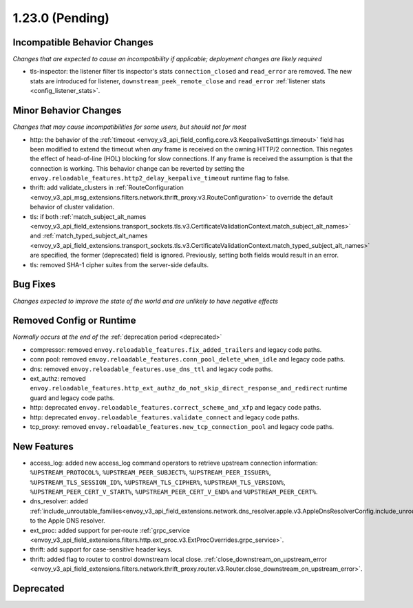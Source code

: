 1.23.0 (Pending)
================

Incompatible Behavior Changes
-----------------------------
*Changes that are expected to cause an incompatibility if applicable; deployment changes are likely required*

* tls-inspector: the listener filter tls inspector's stats ``connection_closed`` and ``read_error`` are removed. The new stats are introduced for listener, ``downstream_peek_remote_close`` and ``read_error`` :ref:`listener stats <config_listener_stats>`.

Minor Behavior Changes
----------------------
*Changes that may cause incompatibilities for some users, but should not for most*

* http: the behavior of the :ref:`timeout <envoy_v3_api_field_config.core.v3.KeepaliveSettings.timeout>`
  field has been modified to extend the timeout when *any* frame is received on the owning HTTP/2
  connection. This negates the effect of head-of-line (HOL) blocking for slow connections. If
  any frame is received the assumption is that the connection is working. This behavior change
  can be reverted by setting the ``envoy.reloadable_features.http2_delay_keepalive_timeout`` runtime
  flag to false.
* thrift: add validate_clusters in :ref:`RouteConfiguration <envoy_v3_api_msg_extensions.filters.network.thrift_proxy.v3.RouteConfiguration>` to override the default behavior of cluster validation.
* tls: if both :ref:`match_subject_alt_names <envoy_v3_api_field_extensions.transport_sockets.tls.v3.CertificateValidationContext.match_subject_alt_names>` and :ref:`match_typed_subject_alt_names <envoy_v3_api_field_extensions.transport_sockets.tls.v3.CertificateValidationContext.match_typed_subject_alt_names>` are specified, the former (deprecated) field is ignored. Previously, setting both fields would result in an error.
* tls: removed SHA-1 cipher suites from the server-side defaults.

Bug Fixes
---------
*Changes expected to improve the state of the world and are unlikely to have negative effects*

Removed Config or Runtime
-------------------------
*Normally occurs at the end of the* :ref:`deprecation period <deprecated>`

* compressor: removed ``envoy.reloadable_features.fix_added_trailers`` and legacy code paths.
* conn pool: removed ``envoy.reloadable_features.conn_pool_delete_when_idle`` and legacy code paths.
* dns: removed ``envoy.reloadable_features.use_dns_ttl`` and legacy code paths.
* ext_authz: removed ``envoy.reloadable_features.http_ext_authz_do_not_skip_direct_response_and_redirect`` runtime guard and legacy code paths.
* http: deprecated ``envoy.reloadable_features.correct_scheme_and_xfp`` and legacy code paths.
* http: deprecated ``envoy.reloadable_features.validate_connect`` and legacy code paths.
* tcp_proxy: removed ``envoy.reloadable_features.new_tcp_connection_pool`` and legacy code paths.

New Features
------------
* access_log: added new access_log command operators to retrieve upstream connection information: ``%UPSTREAM_PROTOCOL%``, ``%UPSTREAM_PEER_SUBJECT%``, ``%UPSTREAM_PEER_ISSUER%``, ``%UPSTREAM_TLS_SESSION_ID%``, ``%UPSTREAM_TLS_CIPHER%``, ``%UPSTREAM_TLS_VERSION%``, ``%UPSTREAM_PEER_CERT_V_START%``, ``%UPSTREAM_PEER_CERT_V_END%`` and ``%UPSTREAM_PEER_CERT%``.
* dns_resolver: added :ref:`include_unroutable_families<envoy_v3_api_field_extensions.network.dns_resolver.apple.v3.AppleDnsResolverConfig.include_unroutable_families>` to the Apple DNS resolver.
* ext_proc: added support for per-route :ref:`grpc_service <envoy_v3_api_field_extensions.filters.http.ext_proc.v3.ExtProcOverrides.grpc_service>`.
* thrift: add support for case-sensitive header keys.
* thrift: added flag to router to control downstream local close. :ref:`close_downstream_on_upstream_error <envoy_v3_api_field_extensions.filters.network.thrift_proxy.router.v3.Router.close_downstream_on_upstream_error>`.

Deprecated
----------
